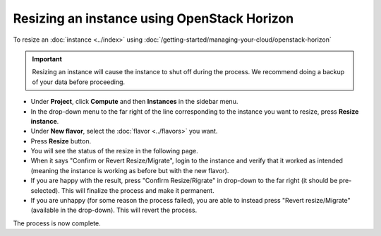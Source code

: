 ============================================
Resizing an instance using OpenStack Horizon
============================================

To resize an :doc:`instance <../index>` using :doc:`/getting-started/managing-your-cloud/openstack-horizon`

.. important::

   Resizing an instance will cause the instance to shut off during the
   process. We recommend doing a backup of your data before proceeding.

- Under **Project**, click **Compute** and then **Instances** in the sidebar menu.

- In the drop-down menu to the far right of the line corresponding to the instance
  you want to resize, press **Resize instance**.

- Under **New flavor**, select the :doc:`flavor <../flavors>` you want.

- Press **Resize** button.

- You will see the status of the resize in the following page.

- When it says "Confirm or Revert Resize/Migrate", login to the instance and verify
  that it worked as intended (meaning the instance is working as before but with the
  new flavor). 

- If you are happy with the result, press "Confirm Resize/Rigrate" in drop-down to the
  far right (it should be pre-selected). This will finalize the process and make it
  permanent.

- If you are unhappy (for some reason the process failed), you are able to instead
  press "Revert resize/Migrate" (available in the drop-down). This will revert the
  process.

The process is now complete. 

..  seealso::

    - :doc:`/getting-started/managing-your-cloud/cloud-management-portal`
    - :doc:`/compute/flavors`
